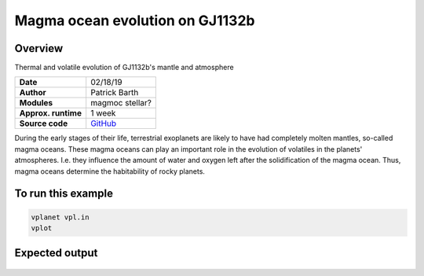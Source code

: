 Magma ocean evolution on GJ1132b
===========

Overview
--------

Thermal and volatile evolution of GJ1132b's mantle and atmosphere

===================   ============
**Date**              02/18/19
**Author**            Patrick Barth
**Modules**           magmoc
                      stellar?
**Approx. runtime**   1 week
**Source code**       `GitHub <https://github.com/VirtualPlanetaryLaboratory/vplanet-private/tree/magmoc/examples/MagmOc>`_
===================   ============

During the early stages of their life, terrestrial exoplanets are likely to have had completely molten mantles, so-called magma oceans.
These magma oceans can play an important role in the evolution of volatiles in the planets' atmospheres.
I.e. they influence the amount of water and oxygen left after the solidification of the magma ocean.
Thus, magma oceans determine the habitability of rocky planets.


To run this example
-------------------

.. code-block:: bash

    vplanet vpl.in
    vplot


Expected output
---------------

.. figure:: XXX.pdf
   :width: 600px
   :align: center
